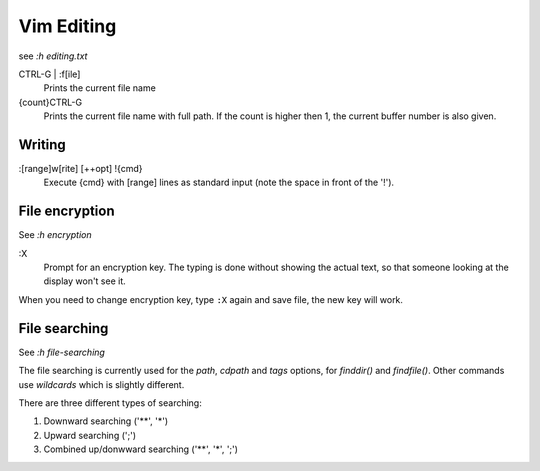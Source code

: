 Vim Editing
===========

see *:h editing.txt*

CTRL-G | :f[ile]
    Prints the current file name

{count}CTRL-G
    Prints the current file name with full path. If the count is higher then 1,
    the current buffer number is also given.


Writing
-------

:[range]w[rite] [++opt] !{cmd}
    Execute {cmd} with [range] lines as standard input (note the space in front
    of the '!'). 



File encryption
---------------

See *:h encryption*

:X
    Prompt for an encryption key.  The typing is done without showing the
    actual text, so that someone looking at the display won't see it.

When you need to change encryption key, type ``:X`` again and save file, the
new key will work.


File searching
--------------

See *:h file-searching*

The file searching is currently used for the *path*, *cdpath* and *tags*
options, for `finddir()` and `findfile()`.  Other commands use `wildcards`
which is slightly different.

There are three different types of searching:

1.  Downward searching ('**', '*')
2.  Upward searching (';')
3.  Combined up/donwward searching ('**', '*', ';')
    
